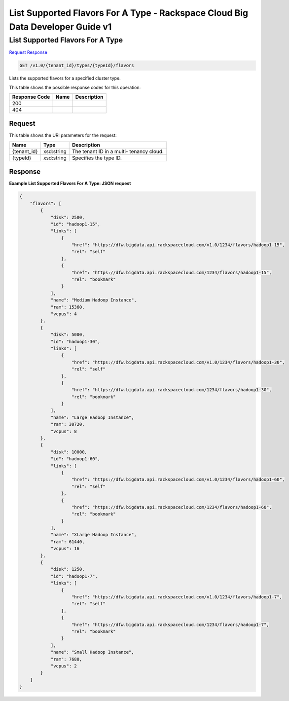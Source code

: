 =============================================================================
List Supported Flavors For A Type -  Rackspace Cloud Big Data Developer Guide v1
=============================================================================

List Supported Flavors For A Type
~~~~~~~~~~~~~~~~~~~~~~~~~

`Request <GET_list_supported_flavors_for_a_type_v1.0_tenant_id_types_typeid_flavors.rst#request>`__
`Response <GET_list_supported_flavors_for_a_type_v1.0_tenant_id_types_typeid_flavors.rst#response>`__

.. code-block:: javascript

    GET /v1.0/{tenant_id}/types/{typeId}/flavors

Lists the supported flavors for a specified cluster type.



This table shows the possible response codes for this operation:


+--------------------------+-------------------------+-------------------------+
|Response Code             |Name                     |Description              |
+==========================+=========================+=========================+
|200                       |                         |                         |
+--------------------------+-------------------------+-------------------------+
|404                       |                         |                         |
+--------------------------+-------------------------+-------------------------+


Request
^^^^^^^^^^^^^^^^^

This table shows the URI parameters for the request:

+--------------------------+-------------------------+-------------------------+
|Name                      |Type                     |Description              |
+==========================+=========================+=========================+
|{tenant_id}               |xsd:string               |The tenant ID in a multi-|
|                          |                         |tenancy cloud.           |
+--------------------------+-------------------------+-------------------------+
|{typeId}                  |xsd:string               |Specifies the type ID.   |
+--------------------------+-------------------------+-------------------------+








Response
^^^^^^^^^^^^^^^^^^





**Example List Supported Flavors For A Type: JSON request**


.. code::

    {
        "flavors": [
            {
                "disk": 2500,
                "id": "hadoop1-15",
                "links": [
                    {
                        "href": "https://dfw.bigdata.api.rackspacecloud.com/v1.0/1234/flavors/hadoop1-15",
                        "rel": "self"
                    },
                    {
                        "href": "https://dfw.bigdata.api.rackspacecloud.com/1234/flavors/hadoop1-15",
                        "rel": "bookmark"
                    }
                ],
                "name": "Medium Hadoop Instance",
                "ram": 15360,
                "vcpus": 4
            },
            {
                "disk": 5000,
                "id": "hadoop1-30",
                "links": [
                    {
                        "href": "https://dfw.bigdata.api.rackspacecloud.com/v1.0/1234/flavors/hadoop1-30",
                        "rel": "self"
                    },
                    {
                        "href": "https://dfw.bigdata.api.rackspacecloud.com/1234/flavors/hadoop1-30",
                        "rel": "bookmark"
                    }
                ],
                "name": "Large Hadoop Instance",
                "ram": 30720,
                "vcpus": 8
            },
            {
                "disk": 10000,
                "id": "hadoop1-60",
                "links": [
                    {
                        "href": "https://dfw.bigdata.api.rackspacecloud.com/v1.0/1234/flavors/hadoop1-60",
                        "rel": "self"
                    },
                    {
                        "href": "https://dfw.bigdata.api.rackspacecloud.com/1234/flavors/hadoop1-60",
                        "rel": "bookmark"
                    }
                ],
                "name": "XLarge Hadoop Instance",
                "ram": 61440,
                "vcpus": 16
            },
            {
                "disk": 1250,
                "id": "hadoop1-7",
                "links": [
                    {
                        "href": "https://dfw.bigdata.api.rackspacecloud.com/v1.0/1234/flavors/hadoop1-7",
                        "rel": "self"
                    },
                    {
                        "href": "https://dfw.bigdata.api.rackspacecloud.com/1234/flavors/hadoop1-7",
                        "rel": "bookmark"
                    }
                ],
                "name": "Small Hadoop Instance",
                "ram": 7680,
                "vcpus": 2
            }
        ]
    }
    

